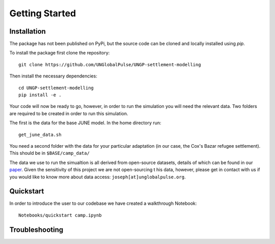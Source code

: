Getting Started
===============

Installation
------------

The package has not been published on PyPi, but the source code can be
cloned and locally installed using `pip`.

To install the package first clone the repository::

  git clone https://github.com/UNGlobalPulse/UNGP-settlement-modelling


Then install the necessary dependencies::
  
  cd UNGP-settlement-modelling
  pip install -e .

Your code will now be ready to go, however, in order to run the
simulation you  will need the relevant data. Two folders are required
to be  created in order to run this simulation.

The first is the data for the base JUNE model. In the home directory
run::

  get_june_data.sh

You need a second folder with the data for your particular adaptation
(in our case, the Cox's Bazar refugee settlement). This should be in
``$BASE/camp_data/``

The data we use to run the simualtion is all derived from open-source
datasets, details of which can be found in our `paper <https://journals.plos.org/ploscompbiol/article?id=10.1371/journal.pcbi.1009360>`_. Given the
sensitivity of this project we are not open-sourcing t his data,
however, please get in contact with us if you would like to know more
about data access: ``joseph[at]unglobalpulse.org``.

Quickstart
----------

In order to introduce the user to our codebase we have created a
walkthrough Notebook::
  Notebooks/quickstart camp.ipynb

Troubleshooting
---------------


